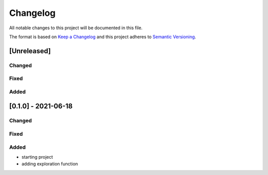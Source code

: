 Changelog
=========

All notable changes to this project will be documented in this file.

The format is based on `Keep a Changelog <https://keepachangelog.com/en>`_
and this project adheres to `Semantic Versioning <https://semver.org/spec/v2.0.0.html>`_.

[Unreleased]
------------
Changed
^^^^^^^

Fixed
^^^^^

Added
^^^^^


[0.1.0] - 2021-06-18
--------------------
Changed
^^^^^^^

Fixed
^^^^^

Added
^^^^^
- starting project
- adding exploration function
